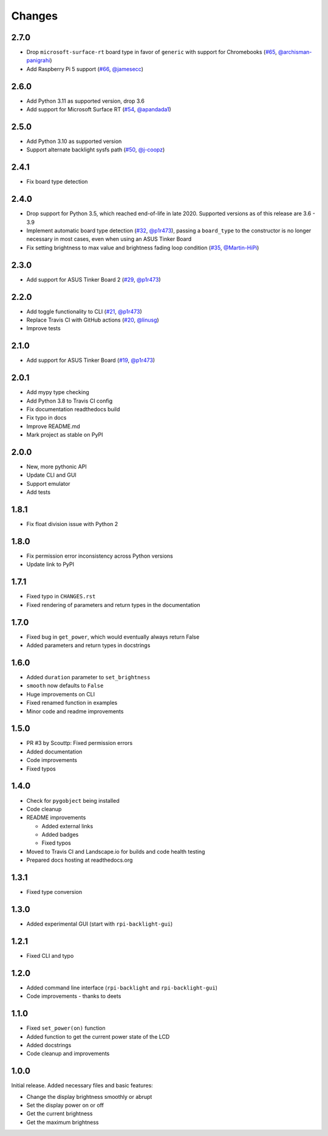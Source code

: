 Changes
=======

2.7.0
-----

- Drop ``microsoft-surface-rt`` board type in favor of ``generic`` with support for Chromebooks (`#65 <https://github.com/linusg/rpi-backlight/pull/65>`_, `@archisman-panigrahi <https://github.com/archisman-panigrahi>`_)
- Add Raspberry Pi 5 support (`#66 <https://github.com/linusg/rpi-backlight/pull/66>`_, `@jamesecc <https://github.com/jamesecc>`_)

2.6.0
-----

- Add Python 3.11 as supported version, drop 3.6
- Add support for Microsoft Surface RT (`#54 <https://github.com/linusg/rpi-backlight/pull/54>`_, `@apandada1 <https://github.com/apandada1>`_)

2.5.0
-----

- Add Python 3.10 as supported version
- Support alternate backlight sysfs path (`#50 <https://github.com/linusg/rpi-backlight/pull/50>`_, `@j-coopz <https://github.com/j-coopz>`_)

2.4.1
-----

- Fix board type detection

2.4.0
-----

- Drop support for Python 3.5, which reached end-of-life in late 2020. Supported versions as of this release are 3.6 - 3.9
- Implement automatic board type detection (`#32 <https://github.com/linusg/rpi-backlight/pull/32>`_, `@p1r473 <https://github.com/p1r473>`_),
  passing a ``board_type`` to the constructor is no longer necessary in most cases, even when using an ASUS Tinker Board
- Fix setting brightness to max value and brightness fading loop condition (`#35 <https://github.com/linusg/rpi-backlight/pull/35>`_, `@Martin-HiPi <https://github.com/Martin-HiPi>`_)

2.3.0
-----

- Add support for ASUS Tinker Board 2 (`#29 <https://github.com/linusg/rpi-backlight/pull/29>`_, `@p1r473 <https://github.com/p1r473>`_)

2.2.0
-----

- Add toggle functionality to CLI (`#21 <https://github.com/linusg/rpi-backlight/pull/21>`_, `@p1r473 <https://github.com/p1r473>`_)
- Replace Travis CI with GitHub actions (`#20 <https://github.com/linusg/rpi-backlight/pull/20>`_, `@linusg <https://github.com/linusg>`_)
- Improve tests

2.1.0
-----

- Add support for ASUS Tinker Board (`#19 <https://github.com/linusg/rpi-backlight/pull/19>`_, `@p1r473 <https://github.com/p1r473>`_)

2.0.1
-----

- Add mypy type checking
- Add Python 3.8 to Travis CI config
- Fix documentation readthedocs build
- Fix typo in docs
- Improve README.md
- Mark project as stable on PyPI

2.0.0
-----

- New, more pythonic API
- Update CLI and GUI
- Support emulator
- Add tests

1.8.1
-----

- Fix float division issue with Python 2

1.8.0
-----

- Fix permission error inconsistency across Python versions
- Update link to PyPI

1.7.1
-----

- Fixed typo in ``CHANGES.rst``
- Fixed rendering of parameters and return types in the documentation

1.7.0
-----

- Fixed bug in ``get_power``, which would eventually always return False
- Added parameters and return types in docstrings

1.6.0
-----

- Added ``duration`` parameter to ``set_brightness``
- ``smooth`` now defaults to ``False``
- Huge improvements on CLI
- Fixed renamed function in examples
- Minor code and readme improvements

1.5.0
-----

- PR #3 by Scouttp: Fixed permission errors
- Added documentation
- Code improvements
- Fixed typos

1.4.0
-----

- Check for ``pygobject`` being installed
- Code cleanup
- README improvements

  - Added external links
  - Added badges
  - Fixed typos

- Moved to Travis CI and Landscape.io for builds and code health testing
- Prepared docs hosting at readthedocs.org

1.3.1
-----

- Fixed type conversion

1.3.0
-----

- Added experimental GUI (start with ``rpi-backlight-gui``)

1.2.1
-----

- Fixed CLI and typo

1.2.0
-----

- Added command line interface (``rpi-backlight`` and ``rpi-backlight-gui``)
- Code improvements - thanks to deets

1.1.0
-----

- Fixed ``set_power(on)`` function
- Added function to get the current power state of the LCD
- Added docstrings
- Code cleanup and improvements

1.0.0
-----

Initial release. Added necessary files and basic features:

- Change the display brightness smoothly or abrupt
- Set the display power on or off
- Get the current brightness
- Get the maximum brightness
